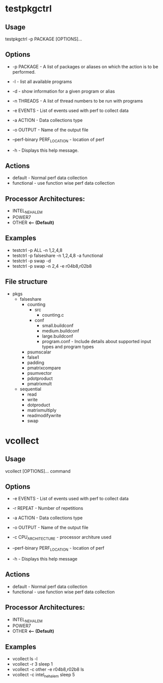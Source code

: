 * testpkgctrl
** Usage
testpkgctrl -p PACKAGE [OPTIONS]...

** Options
+ -p PACKAGE - A list of packages or aliases on which the action is to
  be performed.

+ -l - list all available programs

+ -d - show information for a given program or alias

+ -n THREADS - A list of thread numbers to be run with programs

+ -e EVENTS     - List of events used with perf to collect data

+ -a ACTION - Data collections type

+ -o OUTPUT - Name of the output file

+ --perf-binary PERF_LOCATION - location of perf

+ -h - Displays this help message.

** Actions
- default - Normal perf data collection
- functional - use function wise perf data collection

** Processor Architectures:
- INTEL_NEHALEM
- POWER7
- OTHER *<-- (Default)*

** Examples
- testctrl -p ALL -n 1,2,4,8
- testctrl -p falseshare -n 1,2,4,8 -a functional
- testctrl -p swap -d
- testctrl -p swap -n 2,4 -e r04b8,r02b8

** File structure

- pkgs
  - falseshare
    - counting
      - src
        - counting.c
      - conf
        - small.buildconf
        - medium.buildconf
        - large.buildconf
        - program.conf - Include details about supported input types and
          program types

    - psumscalar
    - false1
    - padding
    - pmatrixcompare
    - psumvector
    - pdotproduct
    - pmatrixmult

  - sequential
    - read
    - write
    - dotproduct
    - matrixmultiply
    - readmodifywrite
    - swap


* vcollect
** Usage
vcollect [OPTIONS]... command

** Options
+ -e EVENTS - List of events used with perf to collect data

+ -r REPEAT - Number of repetitions

+ -a ACTION - Data collections type

+ -o OUTPUT - Name of the output file

+ -c CPU_ARCHITECTURE - processor architure used

+ --perf-binary PERF_LOCATION - location of perf

+ -h - Displays this help message

** Actions
- default - Normal perf data collection
- functional - use function wise perf data collection

** Processor Architectures:
- INTEL_NEHALEM
- POWER7
- OTHER *<-- (Default)*

** Examples
- vcollect ls -l
- vcollect -r 3 sleep 1
- vcollect -c other -e r04b8,r02b8 ls
- vcollect -c intel_nehalem sleep 5
